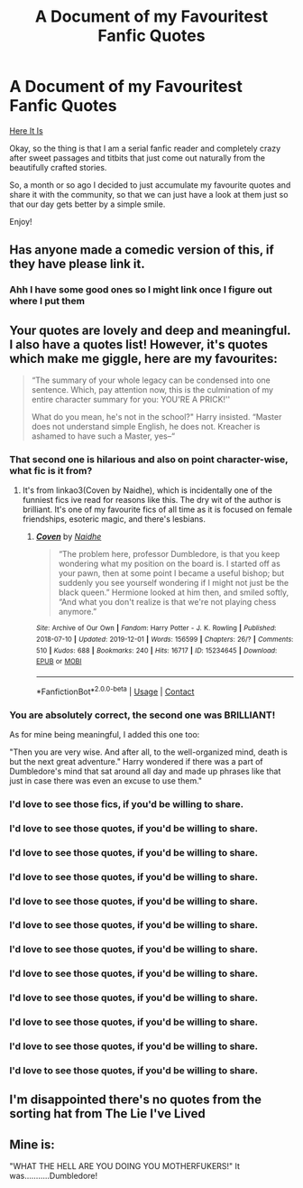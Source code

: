 #+TITLE: A Document of my Favouritest Fanfic Quotes

* A Document of my Favouritest Fanfic Quotes
:PROPERTIES:
:Author: Eatimistic
:Score: 14
:DateUnix: 1621369757.0
:DateShort: 2021-May-19
:FlairText: Misc
:END:
[[https://transno.com/doc/pDfACald2E][Here It Is]]

Okay, so the thing is that I am a serial fanfic reader and completely crazy after sweet passages and titbits that just come out naturally from the beautifully crafted stories.

So, a month or so ago I decided to just accumulate my favourite quotes and share it with the community, so that we can just have a look at them just so that our day gets better by a simple smile.

Enjoy!


** Has anyone made a comedic version of this, if they have please link it.
:PROPERTIES:
:Author: ChesPittoo
:Score: 4
:DateUnix: 1621386637.0
:DateShort: 2021-May-19
:END:

*** Ahh I have some good ones so I might link once I figure out where I put them
:PROPERTIES:
:Author: Ravenhunter_
:Score: 3
:DateUnix: 1621398622.0
:DateShort: 2021-May-19
:END:


** Your quotes are lovely and deep and meaningful. I also have a quotes list! However, it's quotes which make me giggle, here are my favourites:

#+begin_quote
  “The summary of your whole legacy can be condensed into one sentence. Which, pay attention now, this is the culmination of my entire character summary for you: YOU'RE A PRICK!''

  What do you mean, he's not in the school?" Harry insisted. “Master does not understand simple English, he does not. Kreacher is ashamed to have such a Master, yes--“
#+end_quote
:PROPERTIES:
:Author: stolethemorning
:Score: 8
:DateUnix: 1621378012.0
:DateShort: 2021-May-19
:END:

*** That second one is hilarious and also on point character-wise, what fic is it from?
:PROPERTIES:
:Author: SnidgetHasWords
:Score: 5
:DateUnix: 1621397961.0
:DateShort: 2021-May-19
:END:

**** It's from linkao3(Coven by Naidhe), which is incidentally one of the funniest fics ive read for reasons like this. The dry wit of the author is brilliant. It's one of my favourite fics of all time as it is focused on female friendships, esoteric magic, and there's lesbians.
:PROPERTIES:
:Author: stolethemorning
:Score: 3
:DateUnix: 1621411995.0
:DateShort: 2021-May-19
:END:

***** [[https://archiveofourown.org/works/15234645][*/Coven/*]] by [[https://www.archiveofourown.org/users/Naidhe/pseuds/Naidhe][/Naidhe/]]

#+begin_quote
  “The problem here, professor Dumbledore, is that you keep wondering what my position on the board is. I started off as your pawn, then at some point I became a useful bishop; but suddenly you see yourself wondering if I might not just be the black queen.” Hermione looked at him then, and smiled softly, “And what you don't realize is that we're not playing chess anymore.”
#+end_quote

^{/Site/:} ^{Archive} ^{of} ^{Our} ^{Own} ^{*|*} ^{/Fandom/:} ^{Harry} ^{Potter} ^{-} ^{J.} ^{K.} ^{Rowling} ^{*|*} ^{/Published/:} ^{2018-07-10} ^{*|*} ^{/Updated/:} ^{2019-12-01} ^{*|*} ^{/Words/:} ^{156599} ^{*|*} ^{/Chapters/:} ^{26/?} ^{*|*} ^{/Comments/:} ^{510} ^{*|*} ^{/Kudos/:} ^{688} ^{*|*} ^{/Bookmarks/:} ^{240} ^{*|*} ^{/Hits/:} ^{16717} ^{*|*} ^{/ID/:} ^{15234645} ^{*|*} ^{/Download/:} ^{[[https://archiveofourown.org/downloads/15234645/Coven.epub?updated_at=1591635200][EPUB]]} ^{or} ^{[[https://archiveofourown.org/downloads/15234645/Coven.mobi?updated_at=1591635200][MOBI]]}

--------------

*FanfictionBot*^{2.0.0-beta} | [[https://github.com/FanfictionBot/reddit-ffn-bot/wiki/Usage][Usage]] | [[https://www.reddit.com/message/compose?to=tusing][Contact]]
:PROPERTIES:
:Author: FanfictionBot
:Score: 2
:DateUnix: 1621412021.0
:DateShort: 2021-May-19
:END:


*** You are absolutely correct, the second one was BRILLIANT!

As for mine being meaningful, I added this one too:

"Then you are very wise. And after all, to the well-organized mind, death is but the next great adventure." Harry wondered if there was a part of Dumbledore's mind that sat around all day and made up phrases like that just in case there was even an excuse to use them."
:PROPERTIES:
:Author: Eatimistic
:Score: 4
:DateUnix: 1621403099.0
:DateShort: 2021-May-19
:END:


*** I'd love to see those fics, if you'd be willing to share.
:PROPERTIES:
:Author: Miqdad_Suleman
:Score: 1
:DateUnix: 1621426287.0
:DateShort: 2021-May-19
:END:


*** I'd love to see those quotes, if you'd be willing to share.
:PROPERTIES:
:Author: Miqdad_Suleman
:Score: 1
:DateUnix: 1621426296.0
:DateShort: 2021-May-19
:END:


*** I'd love to see those quotes, if you'd be willing to share.
:PROPERTIES:
:Author: Miqdad_Suleman
:Score: 1
:DateUnix: 1621426314.0
:DateShort: 2021-May-19
:END:


*** I'd love to see those quotes, if you'd be willing to share.
:PROPERTIES:
:Author: Miqdad_Suleman
:Score: 1
:DateUnix: 1621426327.0
:DateShort: 2021-May-19
:END:


*** I'd love to see those quotes, if you'd be willing to share.
:PROPERTIES:
:Author: Miqdad_Suleman
:Score: 1
:DateUnix: 1621426369.0
:DateShort: 2021-May-19
:END:


*** I'd love to see those quotes, if you'd be willing to share.
:PROPERTIES:
:Author: Miqdad_Suleman
:Score: 1
:DateUnix: 1621426376.0
:DateShort: 2021-May-19
:END:


*** I'd love to see those quotes, if you'd be willing to share.
:PROPERTIES:
:Author: Miqdad_Suleman
:Score: 1
:DateUnix: 1621426506.0
:DateShort: 2021-May-19
:END:


*** I'd love to see those quotes, if you'd be willing to share.
:PROPERTIES:
:Author: Miqdad_Suleman
:Score: 1
:DateUnix: 1621426509.0
:DateShort: 2021-May-19
:END:


*** I'd love to see those quotes, if you'd be willing to share.
:PROPERTIES:
:Author: Miqdad_Suleman
:Score: 1
:DateUnix: 1621426510.0
:DateShort: 2021-May-19
:END:


*** I'd love to see those quotes, if you'd be willing to share.
:PROPERTIES:
:Author: Miqdad_Suleman
:Score: 1
:DateUnix: 1621426510.0
:DateShort: 2021-May-19
:END:


*** I'd love to see those quotes, if you'd be willing to share.
:PROPERTIES:
:Author: Miqdad_Suleman
:Score: 1
:DateUnix: 1621426512.0
:DateShort: 2021-May-19
:END:


*** I'd love to see those quotes, if you'd be willing to share.
:PROPERTIES:
:Author: Miqdad_Suleman
:Score: 1
:DateUnix: 1621426552.0
:DateShort: 2021-May-19
:END:


** I'm disappointed there's no quotes from the sorting hat from The Lie I've Lived
:PROPERTIES:
:Author: Princely-Principals
:Score: 2
:DateUnix: 1621374662.0
:DateShort: 2021-May-19
:END:


** Mine is:

"WHAT THE HELL ARE YOU DOING YOU MOTHERFUKERS!" It was...........Dumbledore!
:PROPERTIES:
:Author: I_love_DPs
:Score: 1
:DateUnix: 1621411473.0
:DateShort: 2021-May-19
:END:
